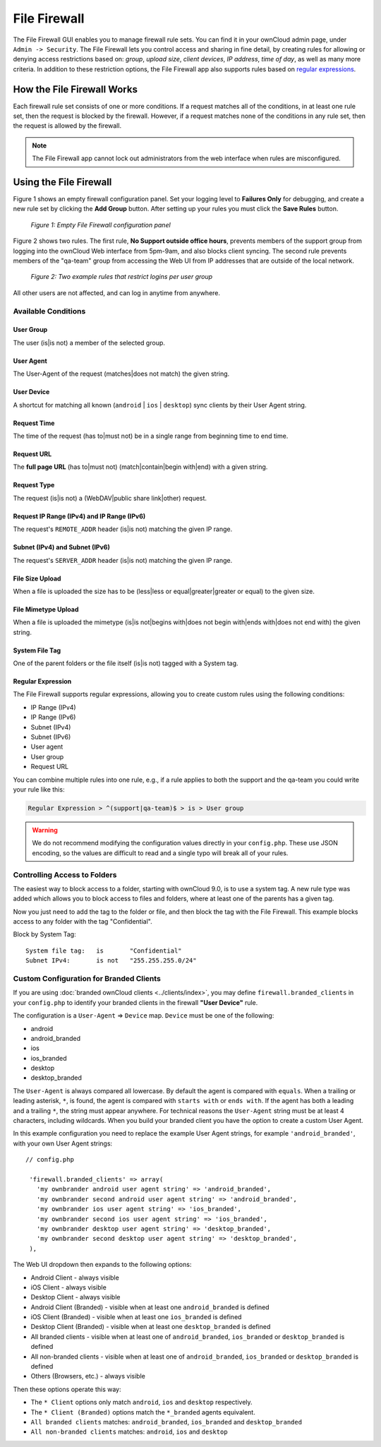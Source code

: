 =============
File Firewall
=============

The File Firewall GUI enables you to manage firewall rule sets. You can find it in your ownCloud admin page, under ``Admin -> Security``. 
The File Firewall lets you control access and sharing in fine detail, by creating rules for allowing or denying access restrictions based on: *group*, *upload size*, *client devices*, *IP address*, *time of day*, as well as many more criteria.
In addition to these restriction options, the File Firewall app also supports rules based on `regular expressions`_. 

How the File Firewall Works
---------------------------

Each firewall rule set consists of one or more conditions. 
If a request matches all of the conditions, in at least one rule set, then the request is blocked by the firewall.
However, if a request matches none of the conditions in any rule set, then the request is allowed by the firewall. 

.. note::
   The File Firewall app cannot lock out administrators from the web interface when rules are misconfigured.

Using the File Firewall
-----------------------

Figure 1 shows an empty firewall configuration panel. 
Set your logging level to **Failures Only** for debugging, and create a new rule set by clicking the **Add Group** button. 
After setting up your rules you must click the **Save Rules** button.

.. figure:: images/firewall-1.png
   :alt: Empty File Firewall configuration panel.
   
   *Figure 1: Empty File Firewall configuration panel*

Figure 2 shows two rules. 
The first rule, **No Support outside office hours**, prevents members of the support group from logging into the ownCloud Web interface from 5pm-9am, and also blocks client syncing.
The second rule prevents members of the "qa-team" group from accessing the Web UI from IP addresses that are outside of the local network.

.. figure:: images/firewall-2.png
   :alt: Two example rules that restrict logins per user group.
   
   *Figure 2: Two example rules that restrict logins per user group*   

All other users are not affected, and can log in anytime from anywhere.

Available Conditions
~~~~~~~~~~~~~~~~~~~~

User Group
^^^^^^^^^^

The user (is|is not) a member of the selected group.

User Agent
^^^^^^^^^^

The User-Agent of the request (matches|does not match) the given string.

User Device
^^^^^^^^^^^

A shortcut for matching all known (``android`` | ``ios`` | ``desktop``) sync clients by their User Agent string.

Request Time
^^^^^^^^^^^^

The time of the request (has to|must not) be in a single range from beginning time to end time.

Request URL
^^^^^^^^^^^

The **full page URL** (has to|must not) (match|contain|begin with|end) with a given string.

Request Type
^^^^^^^^^^^^

The request (is|is not) a (WebDAV|public share link|other) request.

Request IP Range (IPv4) and IP Range (IPv6)
^^^^^^^^^^^^^^^^^^^^^^^^^^^^^^^^^^^^^^^^^^^

The request's ``REMOTE_ADDR`` header (is|is not) matching the given IP range.

Subnet (IPv4) and Subnet (IPv6)
^^^^^^^^^^^^^^^^^^^^^^^^^^^^^^^

The request's ``SERVER_ADDR`` header (is|is not) matching the given IP range.

File Size Upload
^^^^^^^^^^^^^^^^

When a file is uploaded the size has to be (less|less or equal|greater|greater or equal) to the given size.

File Mimetype Upload
^^^^^^^^^^^^^^^^^^^^

When a file is uploaded the mimetype (is|is not|begins with|does not begin with|ends with|does not end with) the given string.

System File Tag
^^^^^^^^^^^^^^^

One of the parent folders or the file itself (is|is not) tagged with a System tag.

Regular Expression
^^^^^^^^^^^^^^^^^^

The File Firewall supports regular expressions, allowing you to create custom 
rules using the following conditions:

* IP Range (IPv4)
* IP Range (IPv6)
* Subnet (IPv4)
* Subnet (IPv6)
* User agent
* User group
* Request URL

You can combine multiple rules into one rule, e.g., if a rule applies to both the support and the qa-team you could write your rule like this:

.. code-block:: text

 Regular Expression > ^(support|qa-team)$ > is > User group

.. warning:: 
   We do not recommend modifying the configuration values directly in your
   ``config.php``. These use JSON encoding, so the values are difficult to read
   and a single typo will break all of your rules.

Controlling Access to Folders
~~~~~~~~~~~~~~~~~~~~~~~~~~~~~

The easiest way to block access to a folder, starting with ownCloud 9.0, is to use a system tag. 
A new rule type was added which allows you to block access to files and folders, where at least one of the parents has a given tag. 

Now you just need to add the tag to the folder or file, and then block the tag with the File Firewall.
This example blocks access to any folder with the tag "Confidential".

Block by System Tag::

   System file tag:   is       "Confidential"
   Subnet IPv4:       is not   "255.255.255.0/24"

.. figure:: images/firewall-3.png
   :alt: Protecting files tagged with "Confidential" from outside access

Custom Configuration for Branded Clients
~~~~~~~~~~~~~~~~~~~~~~~~~~~~~~~~~~~~~~~~

If you are using :doc:`branded ownCloud clients <../clients/index>`, you may define ``firewall.branded_clients`` in your ``config.php`` to identify your branded clients in the firewall **"User Device"** rule.

The configuration is a ``User-Agent`` => ``Device`` map. ``Device`` must be one of the following:

* android
* android_branded
* ios
* ios_branded
* desktop
* desktop_branded

The ``User-Agent`` is always compared all lowercase. By default the agent is compared with ``equals``. When a trailing or leading asterisk, ``*``, is found, the agent is compared with ``starts with`` or ``ends with``. 
If the agent has both a leading and a trailing ``*``, the string must appear anywhere. 
For technical reasons the ``User-Agent`` string must be at least 4 characters, including wildcards. 
When you build your branded client you have the option to create a custom User Agent.

In this example configuration you need to replace the example User Agent 
strings, for example ``'android_branded'``, with your own User Agent strings::

 // config.php

  'firewall.branded_clients' => array(
    'my ownbrander android user agent string' => 'android_branded',
    'my ownbrander second android user agent string' => 'android_branded',
    'my ownbrander ios user agent string' => 'ios_branded',
    'my ownbrander second ios user agent string' => 'ios_branded',
    'my ownbrander desktop user agent string' => 'desktop_branded',
    'my ownbrander second desktop user agent string' => 'desktop_branded',
  ),

The Web UI dropdown then expands to the following options:

* Android Client - always visible
* iOS Client - always visible
* Desktop Client - always visible
* Android Client (Branded) - visible when at least one ``android_branded`` is defined
* iOS Client (Branded) - visible when at least one ``ios_branded`` is defined
* Desktop Client (Branded) - visible when at least one ``desktop_branded`` is defined
* All branded clients - visible when at least one of ``android_branded``, 
  ``ios_branded`` or ``desktop_branded`` is defined
* All non-branded clients - visible when at least one of ``android_branded``, 
  ``ios_branded`` or ``desktop_branded`` is defined
* Others (Browsers, etc.) - always visible

Then these options operate this way:

* The ``* Client`` options only match ``android``, ``ios`` and ``desktop`` respectively.
* The ``* Client (Branded)`` options match the ``*_branded`` agents equivalent.
* ``All branded clients`` matches: ``android_branded``, ``ios_branded`` and 
  ``desktop_branded``
* ``All non-branded clients`` matches: ``android``, ``ios`` and ``desktop``

.. Links
   
.. _regular expressions: http://www.regular-expressions.info/
